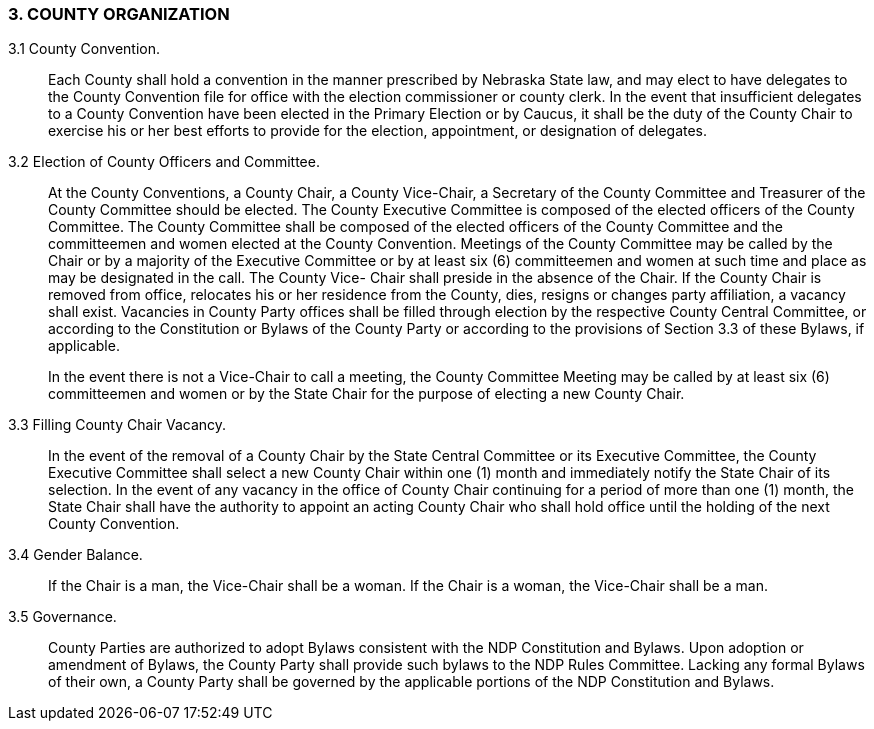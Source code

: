 === 3. COUNTY ORGANIZATION

3.1 County Convention.:: Each County shall hold a convention in the manner prescribed by
Nebraska State law, and may elect to have delegates to the County Convention file for office with the
election commissioner or county clerk. In the event that insufficient delegates to a County Convention
have been elected in the Primary Election or by Caucus, it shall be the duty of the County Chair to
exercise his or her best efforts to provide for the election, appointment, or designation of delegates.

3.2 Election of County Officers and Committee.:: At the County Conventions, a County Chair, a
County Vice-Chair, a Secretary of the County Committee and Treasurer of the County Committee should
be elected. The County Executive Committee is composed of the elected officers of the County
Committee. The County Committee shall be composed of the elected officers of the County Committee
and the committeemen and women elected at the County Convention. Meetings of the County Committee
may be called by the Chair or by a majority of the Executive Committee or by at least six (6)
committeemen and women at such time and place as may be designated in the call. The County Vice-
Chair shall preside in the absence of the Chair. If the County Chair is removed from office, relocates his
or her residence from the County, dies, resigns or changes party affiliation, a vacancy shall exist.
Vacancies in County Party offices shall be filled through election by the respective County Central
Committee, or according to the Constitution or Bylaws of the County Party or according to the provisions
of Section 3.3 of these Bylaws, if applicable.
+
In the event there is not a Vice-Chair to call a meeting, the County Committee Meeting may be called by
at least six (6) committeemen and women or by the State Chair for the purpose of electing a new County
Chair.

3.3 Filling County Chair Vacancy.:: In the event of the removal of a County Chair by the State
Central Committee or its Executive Committee, the County Executive Committee shall select a new
County Chair within one (1) month and immediately notify the State Chair of its selection. In the event of
any vacancy in the office of County Chair continuing for a period of more than one (1) month, the State
Chair shall have the authority to appoint an acting County Chair who shall hold office until the holding of
the next County Convention.

3.4 Gender Balance.:: If the Chair is a man, the Vice-Chair shall be a woman. If the Chair is a
woman, the Vice-Chair shall be a man.

3.5 Governance.:: County Parties are authorized to adopt Bylaws consistent with the NDP
Constitution and Bylaws. Upon adoption or amendment of Bylaws, the County Party shall provide such
bylaws to the NDP Rules Committee. Lacking any formal Bylaws of their own, a County Party shall be
governed by the applicable portions of the NDP Constitution and Bylaws.

